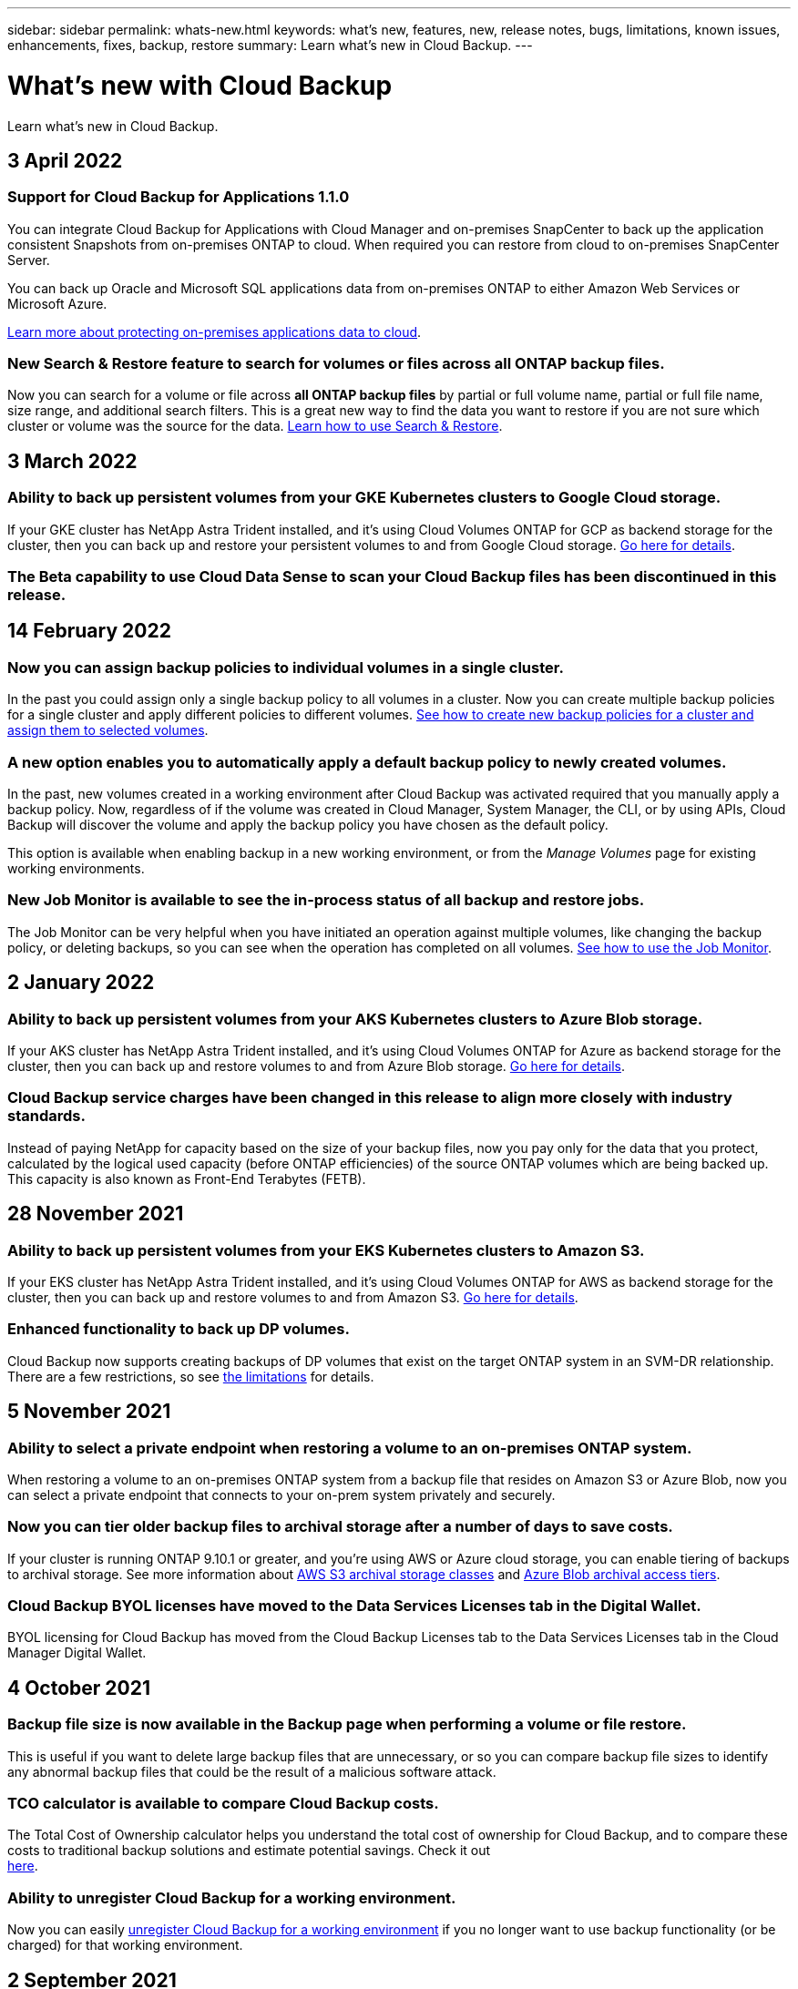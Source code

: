 ---
sidebar: sidebar
permalink: whats-new.html
keywords: what's new, features, new, release notes, bugs, limitations, known issues, enhancements, fixes, backup, restore
summary: Learn what's new in Cloud Backup.
---

= What's new with Cloud Backup
:hardbreaks:
:nofooter:
:icons: font
:linkattrs:
:imagesdir: ./media/

[.lead]
Learn what's new in Cloud Backup.

// tag::whats-new[]
== 3 April 2022

=== Support for Cloud Backup for Applications 1.1.0

You can integrate Cloud Backup for Applications with Cloud Manager and on-premises SnapCenter to back up the application consistent Snapshots from on-premises ONTAP to cloud. When required you can restore from cloud to on-premises SnapCenter Server.

You can back up Oracle and Microsoft SQL applications data from on-premises ONTAP to either Amazon Web Services or Microsoft Azure.

https://docs.netapp.com/us-en/cloud-manager-backup-restore/concept-protect-app-data-to-cloud.html[Learn more about protecting on-premises applications data to cloud].

=== New Search & Restore feature to search for volumes or files across all ONTAP backup files.

Now you can search for a volume or file across *all ONTAP backup files* by partial or full volume name, partial or full file name, size range, and additional search filters. This is a great new way to find the data you want to restore if you are not sure which cluster or volume was the source for the data. https://docs.netapp.com/us-en/cloud-manager-backup-restore/task-restore-backups-ontap.html#restoring-ontap-data-using-search-restore[Learn how to use Search & Restore].

== 3 March 2022

=== Ability to back up persistent volumes from your GKE Kubernetes clusters to Google Cloud storage.

If your GKE cluster has NetApp Astra Trident installed, and it's using Cloud Volumes ONTAP for GCP as backend storage for the cluster, then you can back up and restore your persistent volumes to and from Google Cloud storage. https://docs.netapp.com/us-en/cloud-manager-backup-restore/task-backup-kubernetes-to-gcp.html[Go here for details].

=== The Beta capability to use Cloud Data Sense to scan your Cloud Backup files has been discontinued in this release.

== 14 February 2022

=== Now you can assign backup policies to individual volumes in a single cluster.

In the past you could assign only a single backup policy to all volumes in a cluster. Now you can create multiple backup policies for a single cluster and apply different policies to different volumes. https://docs.netapp.com/us-en/cloud-manager-backup-restore/task-managing-backups-ontap#changing-the-policy-assigned-to-existing-volumes[See how to create new backup policies for a cluster and assign them to selected volumes].

=== A new option enables you to automatically apply a default backup policy to newly created volumes.

In the past, new volumes created in a working environment after Cloud Backup was activated required that you manually apply a backup policy. Now, regardless of if the volume was created in Cloud Manager, System Manager, the CLI, or by using APIs, Cloud Backup will discover the volume and apply the backup policy you have chosen as the default policy.

This option is available when enabling backup in a new working environment, or from the _Manage Volumes_ page for existing working environments.

=== New Job Monitor is available to see the in-process status of all backup and restore jobs.

The Job Monitor can be very helpful when you have initiated an operation against multiple volumes, like changing the backup policy, or deleting backups, so you can see when the operation has completed on all volumes. https://docs.netapp.com/us-en/cloud-manager-backup-restore/task-monitor-backup-jobs.html[See how to use the Job Monitor].
// end::whats-new[]

== 2 January 2022

=== Ability to back up persistent volumes from your AKS Kubernetes clusters to Azure Blob storage.

If your AKS cluster has NetApp Astra Trident installed, and it's using Cloud Volumes ONTAP for Azure as backend storage for the cluster, then you can back up and restore volumes to and from Azure Blob storage. link:task-backup-kubernetes-to-azure.html[Go here for details].

=== Cloud Backup service charges have been changed in this release to align more closely with industry standards.

Instead of paying NetApp for capacity based on the size of your backup files, now you pay only for the data that you protect, calculated by the logical used capacity (before ONTAP efficiencies) of the source ONTAP volumes which are being backed up. This capacity is also known as Front-End Terabytes (FETB).

== 28 November 2021

=== Ability to back up persistent volumes from your EKS Kubernetes clusters to Amazon S3.

If your EKS cluster has NetApp Astra Trident installed, and it's using Cloud Volumes ONTAP for AWS as backend storage for the cluster, then you can back up and restore volumes to and from Amazon S3. link:task-backup-kubernetes-to-s3.html[Go here for details].

=== Enhanced functionality to back up DP volumes.

Cloud Backup now supports creating backups of DP volumes that exist on the target ONTAP system in an SVM-DR relationship. There are a few restrictions, so see link:concept-ontap-backup-to-cloud.html#limitations[the limitations] for details.

== 5 November 2021

=== Ability to select a private endpoint when restoring a volume to an on-premises ONTAP system.

When restoring a volume to an on-premises ONTAP system from a backup file that resides on Amazon S3 or Azure Blob, now you can select a private endpoint that connects to your on-prem system privately and securely.

=== Now you can tier older backup files to archival storage after a number of days to save costs.

If your cluster is running ONTAP 9.10.1 or greater, and you're using AWS or Azure cloud storage, you can enable tiering of backups to archival storage. See more information about link:reference-aws-backup-tiers.html[AWS S3 archival storage classes] and link:reference-azure-backup-tiers.html[Azure Blob archival access tiers].

=== Cloud Backup BYOL licenses have moved to the Data Services Licenses tab in the Digital Wallet.

BYOL licensing for Cloud Backup has moved from the Cloud Backup Licenses tab to the Data Services Licenses tab in the Cloud Manager Digital Wallet.

== 4 October 2021

=== Backup file size is now available in the Backup page when performing a volume or file restore.

This is useful if you want to delete large backup files that are unnecessary, or so you can compare backup file sizes to identify any abnormal backup files that could be the result of a malicious software attack.

=== TCO calculator is available to compare Cloud Backup costs.

The Total Cost of Ownership calculator helps you understand the total cost of ownership for Cloud Backup, and to compare these costs to traditional backup solutions and estimate potential savings. Check it out
https://cloud.netapp.com/cloud-backup-service-tco-calculator[here^].

=== Ability to unregister Cloud Backup for a working environment.

Now you can easily link:task_managing_backups.html#unregistering-cloud-backup-for-a-working-environment[unregister Cloud Backup for a working environment] if you no longer want to use backup functionality (or be charged) for that working environment.

== 2 September 2021

=== Ability to create an on-demand backup of a volume.

Now you can create an on-demand backup at any time to capture the current state of a volume. This is useful if important changes have been made to a volume and you don’t want to wait for the next scheduled backup to protect that data.

link:task-managing-backups-ontap.html#creating-a-manual-volume-backup-at-any-time[See how to create an on-demand backup].

=== Ability to define a Private Interface connection for secure backups to Amazon S3.

When configuring backups to Amazon S3 from an on-premises ONTAP system, now you can define a connection to a Private Interface Endpoint in the activation wizard. This allows you to use a network interface that connects your on-prem system privately and securely to a service powered by AWS PrivateLink. link:task-backup-onprem-to-aws.html#preparing-amazon-s3-for-backups[See details about this option].

=== Now you can choose your own customer-managed keys for data encryption when backing up data to Amazon S3.

For additional security and control, you can choose your own customer-managed keys for data encryption in the activation wizard instead of using the default Amazon S3 encryption keys. This is available when configuring backups from an on-premises ONTAP system or from a Cloud Volumes ONTAP system in AWS.

=== Now you can restore files from directories that have more than 30,000 files.

== 1 Aug 2021

=== Ability to define a Private Endpoint connection for secure backups to Azure Blob.

When configuring backups to Azure Blob from an on-premises ONTAP system, you can define a connection to an Azure Private Endpoint in the activation wizard. This allows you to use a network interface that connects you privately and securely to a service powered by Azure Private Link.

=== An Hourly backup policy is now supported.

This new policy is in addition to the existing Daily, Weekly, and Monthly policies. The Hourly backup policy provides a minimal Recovery Point Objective (RPO).

== 7 July 2021

=== Now you can create backups using different accounts and in different regions.

Cloud Backup now allows you to create backups using a different account/subscription than the one you are using for your Cloud Volumes ONTAP system. You can also create backup files in a different region than the one in which your Cloud Volumes ONTAP system is deployed.

This capability is available when using when using AWS or Azure, and only when enabling backup on an existing working environment - it is not available when creating a new Cloud Volumes ONTAP working environment.

=== Now you can choose your own customer-managed keys for data encryption when backing up data to Azure Blob.

For additional security and control, you can choose your own customer-managed keys for data encryption in the activation wizard instead of using the default Microsoft-managed encryption keys. This is available when configuring backups from an on-premises ONTAP system or from a Cloud Volumes ONTAP system in Azure.

=== Now you can restore up to 100 files at a time when using single-file restore.

== 7 June 2021

=== Limitations lifted for DP volumes when using ONTAP 9.8 or greater.

Two known limitations for backing up data protection (DP) volumes have been resolved:

* Before, cascaded backup worked only if the SnapMirror relationship type was Mirror-Vault or Vault. Now you can make backups if the relationship type is MirrorAllSnapshots.
* Cloud Backup now can use any label for the backup as long as it is configured in the SnapMirror policy. The restriction of requiring labels with the names daily, weekly, or monthly is gone.

== 5 May 2021

=== Back up on-prem cluster data to Google Cloud Storage or NetApp StorageGRID systems.

Now you can create backups from your on-premises ONTAP systems to Google Cloud Storage or to your NetApp StorageGRID systems. See link:task-backup-onprem-to-gcp.html[Backing up to Google Cloud Storage^] and link:task-backup-onprem-private-cloud.html[Backing up to StorageGRID^] for details.

=== Now you can use System Manager to perform Cloud Backup operations.

A new feature in ONTAP 9.9.1 enables you to use System Manager to send backups of your on-premises ONTAP volumes to object storage you've set up through Cloud Backup. link:https://docs.netapp.com/us-en/ontap/task_cloud_backup_data_using_cbs.html[See how to use System Manager to back up your volumes to the cloud using Cloud Backup.^]

=== Backup policies have been improved with a few enhancements.

* Now you create a custom policy that includes a combination of daily, weekly, and monthly backups.
* When you change a backup policy, the change applies to all new backups *and* to all volumes using the original backup policy. In the past the change only applied to new volume backups.

=== Miscellaneous backup and restore improvements.

* When configuring the cloud destination for your backup files, now you can select a different region than the region in which the Cloud Volumes ONTAP system resides.
* The number of backup files you can create for a single volume has been increased from 1,019 to 4,000.
* In addition to the earlier ability to delete all backup files for a single volume, now you can delete just a single backup file for a volume, or you can delete all backup files for an entire working environment, if needed.

